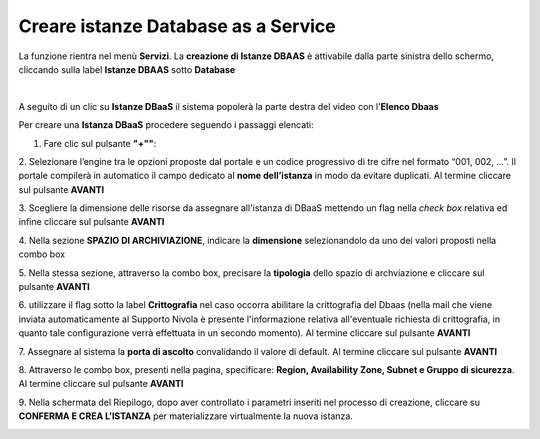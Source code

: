 .. _Creare_DBAAS:

**Creare istanze Database as a Service**
****************************************

La funzione rientra nel menù **Servizi**. La **creazione di Istanze DBAAS** è attivabile dalla parte
sinistra dello schermo, cliccando sulla label **Istanze DBAAS** sotto **Database**

.. image:: img/DBAAS_innesco.png

|

A seguito di un clic su **Istanze DBaaS** il sistema popolerà la
parte destra del video con l'**Elenco Dbaas**

.. image:: img/DBAAS_Elenco.png

Per creare una **Istanza DBaaS** procedere seguendo i passaggi elencati:

1. Fare clic sul pulsante **"+""**:

.. image:: img/Add_VM.png

2. Selezionare l’engine tra le opzioni proposte dal portale e un codice progressivo di tre cifre nel formato 
“001, 002, …”. Il portale compilerà in automatico il campo dedicato al **nome dell’istanza** in modo da evitare duplicati. 
Al termine cliccare sul pulsante **AVANTI**

.. image:: img/DBAAS_scegli_engine.png

3. Scegliere la dimensione delle risorse da assegnare all'istanza di DBaaS
mettendo un flag nella *check box* relativa ed infine
cliccare sul pulsante **AVANTI**

.. image:: img/DBAAS_scegli_tipo_istanza.png

4. Nella sezione **SPAZIO DI ARCHIVIAZIONE**,
indicare la **dimensione** selezionandolo da uno dei valori proposti
nella combo box

.. image:: img/DBAAS_scegli_dimensione.png

5. Nella stessa sezione, attraverso la combo box,
precisare la **tipologia** dello spazio di archviazione
e cliccare sul pulsante **AVANTI**

.. image:: img/DBAAS_scegli_tipologia.png

6. utilizzare il flag sotto la label **Crittografia** nel caso occorra abilitare la crittografia del Dbaas
(nella mail che viene inviata automaticamente al Supporto Nivola è presente l'informazione relativa all'eventuale richiesta 
di crittografia, in quanto tale configurazione verrà effettuata in un secondo momento).
Al termine cliccare sul pulsante **AVANTI**

.. image:: img/DBAAS_scegli_tipologia2.png


7. Assegnare al sistema la **porta di ascolto** convalidando il valore di default. 
Al termine cliccare sul pulsante **AVANTI**

.. image:: img/DBAAS_scegli_porta.png

8. Attraverso le combo box, presenti nella pagina, specificare:
**Region, Availability Zone, Subnet e Gruppo di sicurezza**.
Al termine cliccare sul pulsante **AVANTI**

.. image:: img/DBAAS_scegli_info_finali.png

9. Nella schermata del Riepilogo, dopo aver controllato i parametri inseriti nel processo 
di creazione, cliccare su **CONFERMA E CREA L’ISTANZA** per materializzare virtualmente la nuova istanza.

.. image:: img/DBAAS_finale.png
